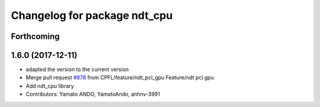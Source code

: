 ^^^^^^^^^^^^^^^^^^^^^^^^^^^^^
Changelog for package ndt_cpu
^^^^^^^^^^^^^^^^^^^^^^^^^^^^^

Forthcoming
-----------

1.6.0 (2017-12-11)
------------------
* adapted the version to the current version
* Merge pull request `#878 <https://github.com/CPFL/Autoware/issues/878>`_ from CPFL/feature/ndt_pcl_gpu
  Feature/ndt pcl gpu
* Add ndt_cpu library
* Contributors: Yamato ANDO, YamatoAndo, anhnv-3991

